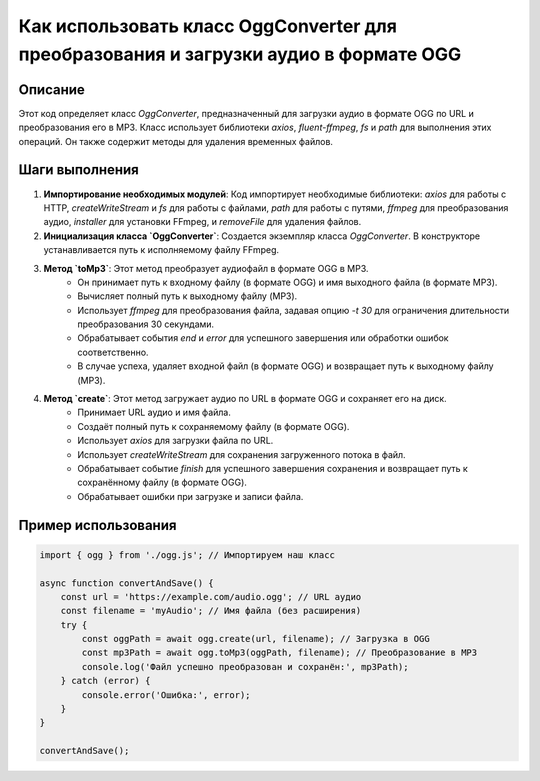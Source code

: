 Как использовать класс OggConverter для преобразования и загрузки аудио в формате OGG
=========================================================================================

Описание
-------------------------
Этот код определяет класс `OggConverter`, предназначенный для загрузки аудио в формате OGG по URL и преобразования его в MP3.  Класс использует библиотеки `axios`, `fluent-ffmpeg`, `fs` и `path` для выполнения этих операций. Он также содержит методы для удаления временных файлов.

Шаги выполнения
-------------------------
1. **Импортирование необходимых модулей**: Код импортирует необходимые библиотеки: `axios` для работы с HTTP, `createWriteStream` и `fs` для работы с файлами, `path` для работы с путями, `ffmpeg` для преобразования аудио, `installer` для установки FFmpeg, и `removeFile` для удаления файлов.

2. **Инициализация класса `OggConverter`**:  Создается экземпляр класса `OggConverter`.  В конструкторе устанавливается путь к исполняемому файлу FFmpeg.

3. **Метод `toMp3`**: Этот метод преобразует аудиофайл в формате OGG в MP3.
    - Он принимает путь к входному файлу (в формате OGG) и имя выходного файла (в формате MP3).
    - Вычисляет полный путь к выходному файлу (MP3).
    - Использует `ffmpeg` для преобразования файла, задавая опцию `-t 30` для ограничения длительности преобразования 30 секундами.
    - Обрабатывает события `end` и `error` для успешного завершения или обработки ошибок соответственно.
    - В случае успеха, удаляет входной файл (в формате OGG) и возвращает путь к выходному файлу (MP3).

4. **Метод `create`**: Этот метод загружает аудио по URL в формате OGG и сохраняет его на диск.
    - Принимает URL аудио и имя файла.
    - Создаёт полный путь к сохраняемому файлу (в формате OGG).
    - Использует `axios` для загрузки файла по URL.
    - Использует `createWriteStream` для сохранения загруженного потока в файл.
    - Обрабатывает событие `finish` для успешного завершения сохранения и возвращает путь к сохранённому файлу (в формате OGG).
    - Обрабатывает ошибки при загрузке и записи файла.

Пример использования
-------------------------
.. code-block:: javascript
    
    import { ogg } from './ogg.js'; // Импортируем наш класс

    async function convertAndSave() {
        const url = 'https://example.com/audio.ogg'; // URL аудио
        const filename = 'myAudio'; // Имя файла (без расширения)
        try {
            const oggPath = await ogg.create(url, filename); // Загрузка в OGG
            const mp3Path = await ogg.toMp3(oggPath, filename); // Преобразование в MP3
            console.log('Файл успешно преобразован и сохранён:', mp3Path);
        } catch (error) {
            console.error('Ошибка:', error);
        }
    }

    convertAndSave();